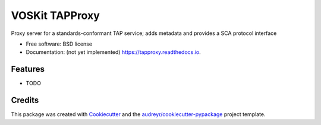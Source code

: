 ===============
VOSKit TAPProxy
===============


.. image:: https://img.shields.io/pypi/v/tapproxy.svg
        :target: https://pypi.python.org/pypi/tapproxy

.. image:: https://img.shields.io/travis/gpdf/tapproxy.svg
        :target: https://travis-ci.org/gpdf/tapproxy

.. image:: https://readthedocs.org/projects/tapproxy/badge/?version=latest
        :target: https://tapproxy.readthedocs.io/en/latest/?badge=latest
        :alt: Documentation Status




Proxy server for a standards-conformant TAP service; adds metadata and provides a SCA protocol interface


* Free software: BSD license
* Documentation: (not yet implemented) https://tapproxy.readthedocs.io.


Features
--------

* TODO

Credits
-------

This package was created with Cookiecutter_ and the `audreyr/cookiecutter-pypackage`_ project template.

.. _Cookiecutter: https://github.com/audreyr/cookiecutter
.. _`audreyr/cookiecutter-pypackage`: https://github.com/audreyr/cookiecutter-pypackage
